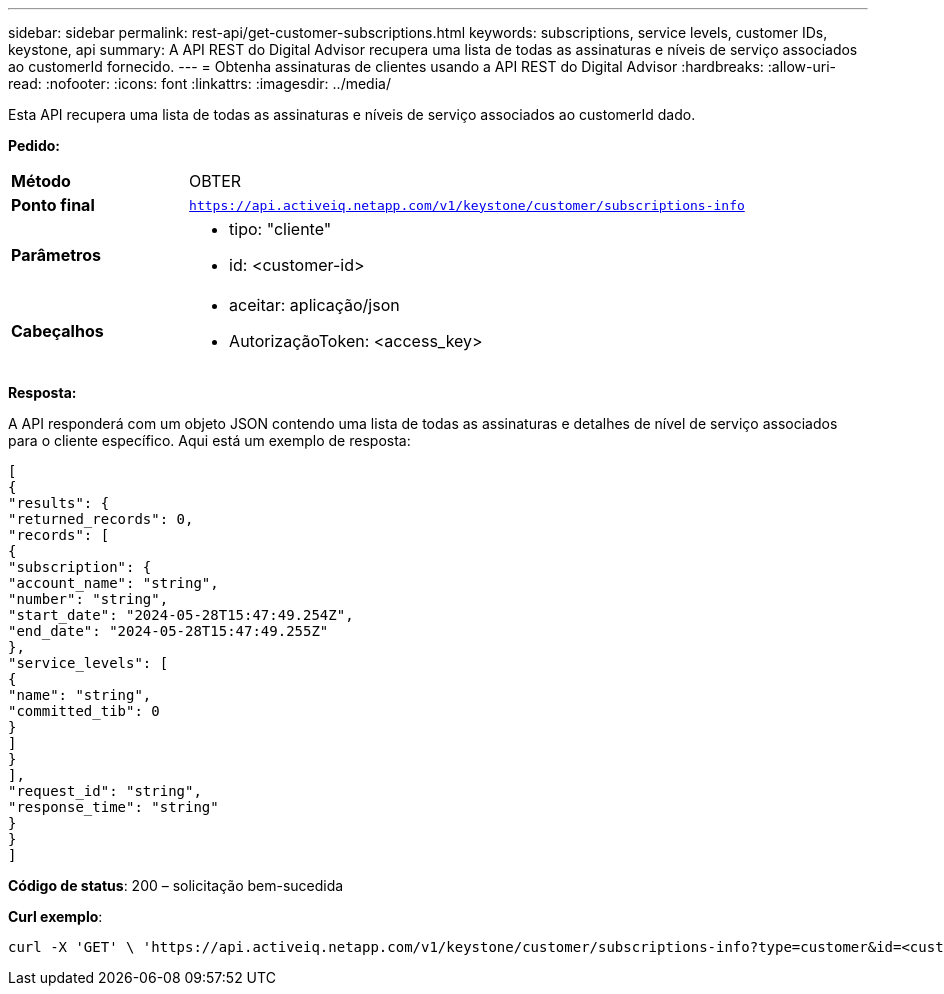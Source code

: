 ---
sidebar: sidebar 
permalink: rest-api/get-customer-subscriptions.html 
keywords: subscriptions, service levels, customer IDs, keystone, api 
summary: A API REST do Digital Advisor recupera uma lista de todas as assinaturas e níveis de serviço associados ao customerId fornecido. 
---
= Obtenha assinaturas de clientes usando a API REST do Digital Advisor
:hardbreaks:
:allow-uri-read: 
:nofooter: 
:icons: font
:linkattrs: 
:imagesdir: ../media/


[role="lead"]
Esta API recupera uma lista de todas as assinaturas e níveis de serviço associados ao customerId dado.

*Pedido:*

[cols="24%,76%"]
|===


| *Método* | OBTER 


| *Ponto final* | `https://api.activeiq.netapp.com/v1/keystone/customer/subscriptions-info` 


| *Parâmetros*  a| 
* tipo: "cliente"
* id: <customer-id>




| *Cabeçalhos*  a| 
* aceitar: aplicação/json
* AutorizaçãoToken: <access_key>


|===
*Resposta:*

A API responderá com um objeto JSON contendo uma lista de todas as assinaturas e detalhes de nível de serviço associados para o cliente específico. Aqui está um exemplo de resposta:

[listing]
----
[
{
"results": {
"returned_records": 0,
"records": [
{
"subscription": {
"account_name": "string",
"number": "string",
"start_date": "2024-05-28T15:47:49.254Z",
"end_date": "2024-05-28T15:47:49.255Z"
},
"service_levels": [
{
"name": "string",
"committed_tib": 0
}
]
}
],
"request_id": "string",
"response_time": "string"
}
}
]
----
*Código de status*: 200 – solicitação bem-sucedida

*Curl exemplo*:

[source, curl]
----
curl -X 'GET' \ 'https://api.activeiq.netapp.com/v1/keystone/customer/subscriptions-info?type=customer&id=<customerID>' \ -H 'accept: application/json' \ -H 'authorizationToken: <access-key>'
----